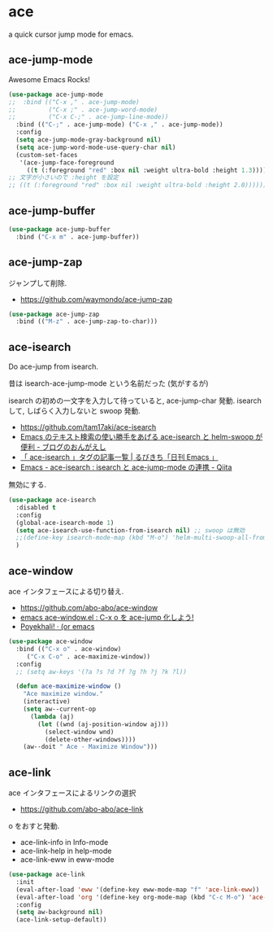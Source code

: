 * ace
  a quick cursor jump mode for emacs.

** ace-jump-mode
   Awesome Emacs Rocks! 

#+begin_src emacs-lisp
(use-package ace-jump-mode
;;  :bind (("C-x ," . ace-jump-mode)
;;         ("C-x ;" . ace-jump-word-mode)
;;         ("C-x C-;" . ace-jump-line-mode))
  :bind (("C-;" . ace-jump-mode) ("C-x ," . ace-jump-mode))
  :config
  (setq ace-jump-mode-gray-background nil)
  (setq ace-jump-word-mode-use-query-char nil)
  (custom-set-faces
   '(ace-jump-face-foreground
     ((t (:foreground "red" :box nil :weight ultra-bold :height 1.3))))))
;; 文字が小さいので :height を設定
;; ((t (:foreground "red" :box nil :weight ultra-bold :height 2.0))))))
#+end_src

** ace-jump-buffer
   #+begin_src emacs-lisp
(use-package ace-jump-buffer
  :bind ("C-x m" . ace-jump-buffer))
#+end_src

** ace-jump-zap
   ジャンプして削除.
   - https://github.com/waymondo/ace-jump-zap

#+begin_src emacs-lisp
(use-package ace-jump-zap
  :bind (("M-z" . ace-jump-zap-to-char)))
#+end_src

** ace-isearch
   Do ace-jump from isearch.

   昔は isearch-ace-jump-mode という名前だった (気がするが)

   isearch の初めの一文字を入力して待っていると, ace-jump-char 発動.
   isearch して, しばらく入力しないと swoop 発動.

   - https://github.com/tam17aki/ace-isearch
   - [[http://ongaeshi.hatenablog.com/entry/ace-isearch][Emacs のテキスト検索の使い勝手をあげる ace-isearch と helm-swoop が便利 - ブログのおんがえし]]
   - [[http://rubikitch.com/tag/ace-isearch/][「 ace-isearch 」タグの記事一覧 | るびきち「日刊 Emacs 」]]
   - [[http://qiita.com/ballforest/items/7c3f2e64b59d8157bc8c][Emacs - ace-isearch : isearch と ace-jump-mode の連携 - Qiita]]

   無効にする.

#+begin_src emacs-lisp
(use-package ace-isearch
  :disabled t
  :config
  (global-ace-isearch-mode 1)
  (setq ace-isearch-use-function-from-isearch nil) ;; swoop は無効
  ;;(define-key isearch-mode-map (kbd "M-o") 'helm-multi-swoop-all-from-isearch)
  )
#+end_src

** ace-window
   ace インタフェースによる切り替え.
   - https://github.com/abo-abo/ace-window
   - [[http://rubikitch.com/2014/12/26/ace-window/][emacs ace-window.el : C-x o を ace-jump 化しよう!]]
   - [[http://oremacs.com/2014/12/20/poyekhali!/][Poyekhali! · (or emacs]]

#+begin_src emacs-lisp
(use-package ace-window
  :bind (("C-x o" . ace-window)
	 ("C-x C-o" . ace-maximize-window))
  :config
  ;; (setq aw-keys '(?a ?s ?d ?f ?g ?h ?j ?k ?l))
  
  (defun ace-maximize-window ()
    "Ace maximize window."
    (interactive)
    (setq aw--current-op
	  (lambda (aj)
	    (let ((wnd (aj-position-window aj)))
	      (select-window wnd)
	      (delete-other-windows))))
    (aw--doit " Ace - Maximize Window")))
#+end_src

** ace-link
   ace インタフェースによるリンクの選択
   - https://github.com/abo-abo/ace-link

   o をおすと発動.
  
  - ace-link-info in Info-mode 
  - ace-link-help in help-mode 
  - ace-link-eww in eww-mode 

#+begin_src emacs-lisp
(use-package ace-link
  :init
  (eval-after-load 'eww '(define-key eww-mode-map "f" 'ace-link-eww))
  (eval-after-load 'org '(define-key org-mode-map (kbd "C-c M-o") 'ace-link-org))
  :config
  (setq aw-background nil)
  (ace-link-setup-default))
#+end_src
